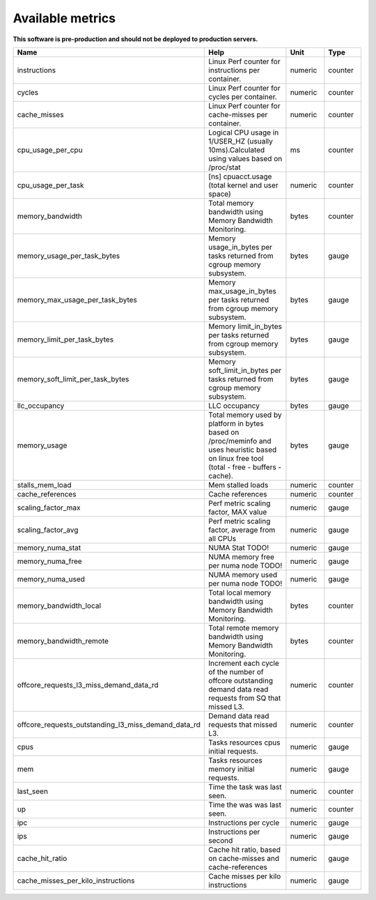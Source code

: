 
================================
Available metrics
================================

**This software is pre-production and should not be deployed to production servers.**

.. contents:: Table of Contents

.. csv-table::
	:header: "Name", "Help", "Unit", "Type"
	:widths: 10, 20, 10, 10

	"instructions", "Linux Perf counter for instructions per container.", "numeric", "counter"
	"cycles", "Linux Perf counter for cycles per container.", "numeric", "counter"
	"cache_misses", "Linux Perf counter for cache-misses per container.", "numeric", "counter"
	"cpu_usage_per_cpu", "Logical CPU usage in 1/USER_HZ (usually 10ms).Calculated using values based on /proc/stat", "ms", "counter"
	"cpu_usage_per_task", "[ns] cpuacct.usage (total kernel and user space)", "numeric", "counter"
	"memory_bandwidth", "Total memory bandwidth using Memory Bandwidth Monitoring.", "bytes", "counter"
	"memory_usage_per_task_bytes", "Memory usage_in_bytes per tasks returned from cgroup memory subsystem.", "bytes", "gauge"
	"memory_max_usage_per_task_bytes", "Memory max_usage_in_bytes per tasks returned from cgroup memory subsystem.", "bytes", "gauge"
	"memory_limit_per_task_bytes", "Memory limit_in_bytes per tasks returned from cgroup memory subsystem.", "bytes", "gauge"
	"memory_soft_limit_per_task_bytes", "Memory soft_limit_in_bytes per tasks returned from cgroup memory subsystem.", "bytes", "gauge"
	"llc_occupancy", "LLC occupancy", "bytes", "gauge"
	"memory_usage", "Total memory used by platform in bytes based on /proc/meminfo and uses heuristic based on linux free tool (total - free - buffers - cache).", "bytes", "gauge"
	"stalls_mem_load", "Mem stalled loads", "numeric", "counter"
	"cache_references", "Cache references", "numeric", "counter"
	"scaling_factor_max", "Perf metric scaling factor, MAX value", "numeric", "gauge"
	"scaling_factor_avg", "Perf metric scaling factor, average from all CPUs", "numeric", "gauge"
	"memory_numa_stat", "NUMA Stat TODO!", "numeric", "gauge"
	"memory_numa_free", "NUMA memory free per numa node TODO!", "numeric", "gauge"
	"memory_numa_used", "NUMA memory used per numa node TODO!", "numeric", "gauge"
	"memory_bandwidth_local", "Total local memory bandwidth using Memory Bandwidth Monitoring.", "bytes", "counter"
	"memory_bandwidth_remote", "Total remote memory bandwidth using Memory Bandwidth Monitoring.", "bytes", "counter"
	"offcore_requests_l3_miss_demand_data_rd", "Increment each cycle of the number of offcore outstanding demand data read requests from SQ that missed L3.", "numeric", "counter"
	"offcore_requests_outstanding_l3_miss_demand_data_rd", "Demand data read requests that missed L3.", "numeric", "counter"
	"cpus", "Tasks resources cpus initial requests.", "numeric", "gauge"
	"mem", "Tasks resources memory initial requests.", "numeric", "gauge"
	"last_seen", "Time the task was last seen.", "numeric", "counter"
	"up", "Time the was was last seen.", "numeric", "counter"
	"ipc", "Instructions per cycle", "numeric", "gauge"
	"ips", "Instructions per second", "numeric", "gauge"
	"cache_hit_ratio", "Cache hit ratio, based on cache-misses and cache-references", "numeric", "gauge"
	"cache_misses_per_kilo_instructions", "Cache misses per kilo instructions", "numeric", "gauge"